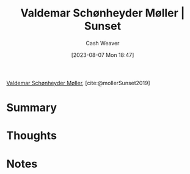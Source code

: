 :PROPERTIES:
:ROAM_REFS: [cite:@mollerSunset2019]
:ID:       fd549df3-8f9c-4906-a50c-e85c596c5c47
:LAST_MODIFIED: [2023-10-30 Mon 08:08]
:END:
#+title: Valdemar Schønheyder Møller | Sunset
#+hugo_custom_front_matter: :slug "fd549df3-8f9c-4906-a50c-e85c596c5c47"
#+author: Cash Weaver
#+date: [2023-08-07 Mon 18:47]
#+filetags: :reference:

[[id:d2fd3922-6838-474a-81fc-dfd3ea4ace44][Valdemar Schønheyder Møller]], [cite:@mollerSunset2019]

* Summary
* Thoughts
* Notes

#+DOWNLOADED: https://www.smk.dk/wp-content/uploads/2019/01/KMSKMS8079.tif.reconstructed.jpg @ 2023-08-07 18:47:47
[[file:2023-08-07_18-47-47_KMSKMS8079.tif.reconstructed.jpg]]

* Flashcards :noexport:
** Image :fc:
:PROPERTIES:
:CREATED: [2023-08-10 Thu 09:13]
:FC_CREATED: 2023-08-10T16:14:06Z
:FC_TYPE:  double
:ID:       f9f09e85-2a36-432c-9d9c-b87f37e84ec2
:END:
:REVIEW_DATA:
| position | ease | box | interval | due                  |
|----------+------+-----+----------+----------------------|
| front    | 2.35 |   6 |    86.34 | 2024-01-24T23:14:10Z |
| back     | 2.35 |   5 |    32.31 | 2023-11-04T13:49:54Z |
:END:

[[id:fd549df3-8f9c-4906-a50c-e85c596c5c47][Valdemar Schønheyder Møller | Sunset]]

*** Back
[[file:2023-08-07_18-47-47_KMSKMS8079.tif.reconstructed.jpg]]
*** Source
[cite:@mollerSunset2019]
#+print_bibliography: